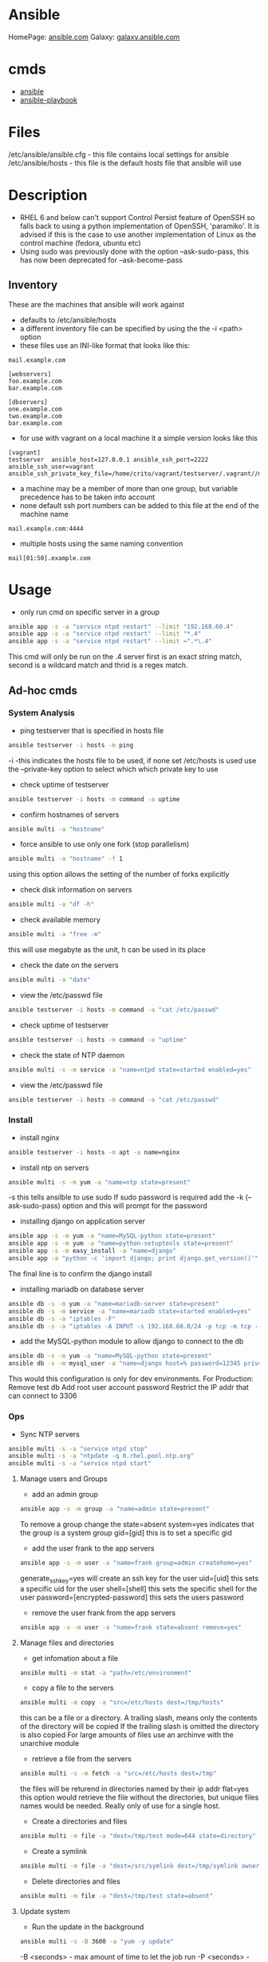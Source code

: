 #+TAGS: ansible automation


* Ansible
HomePage: [[https://www.ansible.com/][ansible.com]]
Galaxy: [[https://galaxy.ansible.com/][galaxy.ansible.com]]

* cmds
- [[file://home/crito/org/tech/cmds/ansible.org][ansible]]
- [[file://home/crito/org/tech/cmds/ansible-playbook.org][ansible-playbook]]

* Files
/etc/ansible/ansible.cfg - this file contains local settings for ansible
/etc/ansible/hosts       - this file is the default hosts file that ansible will use

* Description
- RHEL 6 and below can't support Control Persist feature of OpenSSH so falls back to using a python implementation of OpenSSH, 'paramiko'. It is advised if this is the case to use another implementation of Linux as the control machine (fedora, ubuntu etc)
- Using sudo was previously done with the option --ask-sudo-pass, this has now been deprecated for --ask-become-pass
** Inventory
These are the machines that ansible will work against
- defaults to /etc/ansible/hosts 
- a different inventory file can be specified by using the the -i <path> option
- these files use an INI-like format that looks like this:
#+BEGIN_EXAMPLE
mail.example.com

[webservers]
foo.example.com
bar.example.com

[dbservers]
one.example.com
two.example.com
bar.example.com
#+END_EXAMPLE

- for use with vagrant on a local machine it a simple version looks like this
#+BEGIN_EXAMPLE
[vagrant]
testserver	ansible_host=127.0.0.1 ansible_ssh_port=2222 ansible_ssh_user=vagrant ansible_ssh_private_key_file=/home/crito/vagrant/testserver/.vagrant//machines/default/virtualbox/private_key
#+END_EXAMPLE

- a machine may be a member of more than one group, but variable precedence has to be taken into account
- none default ssh port numbers can be added to this file at the end of the machine name
#+BEGIN_EXAMPLE
mail.example.com:4444
#+END_EXAMPLE

- multiple hosts using the same naming convention
#+BEGIN_EXAMPLE
mail[01:50].example.com
#+END_EXAMPLE

* Usage
- only run cmd on specific server in a group
#+BEGIN_SRC sh
ansible app -s -a "service ntpd restart" --limit "192.168.60.4"
ansible app -s -a "service ntpd restart" --limit "*.4"
ansible app -s -a "service ntpd restart" --limit ~".*\.4"
#+END_SRC
This cmd will only be run on the .4 server
first is an exact string match, second is a wildcard match and thrid is a regex match.

** Ad-hoc cmds
*** System Analysis
- ping testserver that is specified in hosts file
#+BEGIN_SRC sh
ansible testserver -i hosts -m ping
#+END_SRC
-i -this indicates the hosts file to be used, if none set /etc/hosts is used
use the --private-key option to select which which private key to use

- check uptime of testserver
#+BEGIN_SRC sh
ansible testserver -i hosts -m command -a uptime
#+END_SRC

- confirm hostnames of servers
#+BEGIN_SRC sh
ansible multi -a "hostname"
#+END_SRC

- force ansible to use only one fork (stop parallelism)
#+BEGIN_SRC sh
ansible multi -a "hostname" -f 1
#+END_SRC
using this option allows the setting of the number of forks explicitly

- check disk information on servers
#+BEGIN_SRC sh
ansible multi -a "df -h"
#+END_SRC

- check available memory
#+BEGIN_SRC sh
ansible multi -a "free -m"
#+END_SRC
this will use megabyte as the unit, h can be used in its place

- check the date on the servers
#+BEGIN_SRC sh
ansible multi -a "date"
#+END_SRC
- view the /etc/passwd file
#+BEGIN_SRC sh
ansible testserver -i hosts -m command -a "cat /etc/passwd"
#+END_SRC

- check uptime of testserver
#+BEGIN_SRC sh
ansible testserver -i hosts -m command -a "uptime"
#+END_SRC

- check the state of NTP daemon
#+BEGIN_SRC sh
ansible multi -s -m service -a "name=ntpd state=started enabled=yes"
#+END_SRC

- view the /etc/passwd file
#+BEGIN_SRC sh
ansible testserver -i hosts -m command -a "cat /etc/passwd"
#+END_SRC

*** Install
- install nginx
#+BEGIN_SRC sh
ansible testserver -i hosts -m apt -a name=nginx
#+END_SRC

- install ntp on servers
#+BEGIN_SRC sh
ansible multi -s -m yum -a "name=ntp state=present"
#+END_SRC
-s this tells ansilble to use sudo
If sudo password is required add the -k (--ask-sudo-pass) option and this will prompt for the password

- installing django on application server
#+BEGIN_SRC sh
ansible app -s -m yum -a "name=MySQL-python state=present"
ansible app -s -m yum -a "name=python-setuptools state=present"
ansible app -s -m easy_install -a "name=django"
ansible app -a "python -c 'import django; print django.get_version()'"
#+END_SRC
The final line is to confirm the django install

- installing mariadb on database server
#+BEGIN_SRC sh
ansible db -s -m yum -a "name=mariadb-server state=present"
ansible db -s -m service -a "name=mariadb state=started enabled=yes"
ansible db -s -a "iptables -F"
ansible db -s -a "iptables -A INPUT -s 192.168.60.0/24 -p tcp -m tcp --dport 3306 -j ACCEPT"
#+END_SRC
- add the MySQL-python module to allow django to connect to the db
#+BEGIN_SRC sh
ansible db -s -m yum -a "name=MySQL-python state=present"
ansible db -s -m mysql_user -a "name=django host=% password=12345 priv=*.*:ALL state=present"
#+END_SRC
This would this configuration is only for dev environments.
For Production:
Remove test db
Add root user account password
Restrict the IP addr that can connect to 3306

*** Ops
- Sync NTP servers
#+BEGIN_SRC sh
ansible multi -s -a "service ntpd stop"
ansible multi -s -a "ntpdate -q 0.rhel.pool.ntp.org"
ansible multi -s -a "service ntpd start"
#+END_SRC

**** Manage users and Groups
- add an admin group
#+BEGIN_SRC sh
ansible app -s -m group -a "name=admin state=present"
#+END_SRC
To remove a group change the state=absent
system=yes indicates that the group is a system group
gid=[gid] this is to set a specific gid

- add the user frank to the app servers
#+BEGIN_SRC sh
ansible app -s -m user -a "name=frank group=admin createhome=yes"
#+END_SRC
generate_ssh_key=yes will create an ssh key for the user
uid=[uid] this sets a specific uid for the user
shell=[shell] this sets the specific shell for the user
password=[encrypted-password] this sets the users password

- remove the user frank from the app servers
#+BEGIN_SRC sh
ansible app -s -m user -a "name=frank state=absent remove=yes"
#+END_SRC

**** Manage files and directories
- get infomation about a file
#+BEGIN_SRC sh
ansible multi -m stat -a "path=/etc/environment"
#+END_SRC

- copy a file to the servers
#+BEGIN_SRC sh
ansible multi -m copy -a "src=/etc/hosts dest=/tmp/hosts"
#+END_SRC
this can be a file or a directory.
A trailing slash, means only the contents of the directory will be copied
If the trailing slash is omitted the directory is also copied
For large amounts of files use an archinve with the unarchive module

- retrieve a file from the servers
#+BEGIN_SRC sh
ansible multi -s -m fetch -a "src=/etc/hosts dest=/tmp"
#+END_SRC
the files will be returend in directories named by their ip addr
flat=yes this option would retrieve the file without the directories, but unique files names would be needed. Really only of use for a single host.

- Create a directories and files
#+BEGIN_SRC sh
ansible multi -m file -a "dest=/tmp/test mode=644 state=directory"
#+END_SRC

- Create a symlink
#+BEGIN_SRC sh
ansible multi -m file -a "dest=/src/symlink dest=/tmp/symlink owner=root group=root state=link"
#+END_SRC

- Delete directories and files
#+BEGIN_SRC sh
ansible multi -m file -a "dest=/tmp/test state=absent"
#+END_SRC


**** Update system
- Run the update in the background
#+BEGIN_SRC sh
ansible multi -s -B 3600 -a "yum -y update"
#+END_SRC
-B <seconds> - max amount of time to let the job run
-P <seconds> - amount of time between polling the servers, if absent defaults to 10 secs

**** Check log files
tail -f is not possible with ansible, and large amounts of data shouldn't be accessed(> a few KB) by ansible logon to the server individually to get this data if required

- view last few lines of messages log file
#+BEGIN_SRC sh
ansible multi -s -a "tail /var/log/messages"
#+END_SRC

- grep the messages log
#+BEGIN_SRC sh
ansible multi -s -m shell -a "tail /var/log/messages | grep ansible-command | wc -l"
#+END_SRC

**** Manage cron jobs
- add a cron job to run everyday at 4am
#+BEGIN_SRC sh
ansible multi -s -m cron -a "name='daily-cron-all-servers' hour=4 job='/path/to/daily-script.sh'"
#+END_SRC
Ansible assumes * for all values you don't specify (valid values day, hour, minute, month and weekday)
special_time=[value] reboot, yearly or monthly
user=[user] this specifies which user for the cron job to run under

- remove a cron job
#+BEGIN_SRC sh
ansible multi -s -m cron -a "name='daily-cron-all-servers' state=absent"
#+END_SRC

**** VCS
Playbooks should be used for complicated application deployment

- simple application deployment with git module
#+BEGIN_SRC sh
ansible app -s -m git -a "repo=https://github.com/hephaest0s/usbkill.git dest=/opt/myapp"
#+END_SRC
version=1.2.4 - this will ensure that the 1.2.4 branch is checked out, or a specific commit can be used

** Modules
*** user
Docs: http://docs.ansible.com/ansible/latest/modules/user_module.html

*** group
Docs: http://docs.ansible.com/ansible/latest/modules/group_module.html

*** copy
Docs: https://docs.ansible.com/ansible/latest/modules/copy_module.html

*** get_url
Docs: https://docs.ansible.com/ansible/latest/modules/get_url_module.html

*** htpasswd
Docs: https://docs.ansible.com/ansible/latest/modules/htpasswd_module.html

*** lineinfile
Used to replace and add lines to a file
Doce: http://docs.ansible.com/ansible/latest/modules/lineinfile_module.html

*** script
Docs: https://docs.ansible.com/ansible/latest/modules/script_module.html

*** service
Docs: https://docs.ansible.com/ansible/latest/modules/service_module.html

*** shell
Docs: https://docs.ansible.com/ansible/latest/modules/shell_module.html

Examples:
- place data into a file
#+BEGIN_EXAMPLE
---
- hosts: all
  tasks:
    - name: data into file
      shell: echo "testing" > testfile
#+END_EXAMPLE

*** command
Docs: https://docs.ansible.com/ansible/latest/modules/command_module.html

Examples:
- disable selinux
#+BEGIN_EXAMPLE
---
- hosts: all
  become: yes
  tasks:
    - name: disable selinux
      command: /sbin/setenforce 0
#+END_EXAMPLE

*** archive
Docs: http://docs.ansible.com/ansible/latest/modules/archive_module.html

*** yum
Docs: https://docs.ansible.com/ansible/latest/modules/yum_module.html

** Vagrant
*** Configure
to use playbooks with a vm the following needs to be added to the Vagrantfile
#+BEGIN_EXAMPLE
Vagrant.configure("2") do |config|

  #
  # Run Ansible from the Vagrant Host
  #
  config.vm.provision "ansible" do |ansible|
    ansible.playbook = "playbook.yml"
  end

end
#+END_EXAMPLE
*** Sudo
sudo: yes is now deprecated for become: true
*** Example host configurations
**** Two App Servers and a DB Server
/etc/ansible/hosts
this is an example for a vagrant setup
#+BEGIN_EXAMPLE
# Application Servers
[app]
192.168.60.4
192.168.60.5

# Databae Server
192.168.60.6

# Group 'multi' with all servers
[multi:children]
app
db

# Variables that will be applied to all servers
[multi:vars]
ansible_ssh_user=vagrant
ansible_ssh_private_key_file=~/.vagrant.d/insecure_private_key
#+END_EXAMPLE

Vagrantfile
#+BEGIN_EXAMPLE
# -*- mode: ruby -*-
# vi: set ft=ruby :
# This will provision 2 Application Servers and a Database serrver running Centos7

VAGRANTFILE_API_VERSION = "2"

Vagrant.configure(VAGRANTFILE_API_VERSION) do |config|
  config.ssh.insert_key = false
  config.vm.provider :virtualbox do |vb|
    vb.customize ["modifyvm", :id, "--memory", "256"]
  end

  # Application server 1
  config.vm.define "app1" do |app|
    app.vm.hostname = "ans-app1.dev"
    app.vm.box = "centos/7"
    app.vm.network :private_network, ip: "192.168.60.4"
  end

  # Application server 2
  config.vm.define "app2" do |app|
    app.vm.hostname = "ans-app2.dev"
    app.vm.box = "centos/7"
    app.vm.network :private_network, ip: "192.168.60.5"
  end

  # Application server 3
  config.vm.define "db" do |app|
    app.vm.hostname = "ans-db.dev"
    app.vm.box = "centos/7"
    app.vm.network :private_network, ip: "192.168.60.6"
  end
end
#+END_EXAMPLE
    
**** Simple ansible/vagrant setup
These two file should be placed in the vagrant directory
- ansible.cnf
#+BEGIN_EXAMPLE
[defaults]
hostfile = hosts
remote_user = ubuntu
private_key_file = /home/crito/vagrant_boxes/ansible/.vagrant/machines/default/virtualbox/private_key
host_key_checking = False
#+END_EXAMPLE

- hosts
#+BEGIN_EXAMPLE
vm-ubuntu ansible_ssh_host=127.0.0.1 ansible_ssh_port=2222 ansible_ssh_user=ubuntu ansible_ssh_private_key_file=/home/crito/vagrant_boxes/ansible/.vagrant/machines/default/virtualbox/private_key
#+END_EXAMPLE

* Lecture
** Learn you some Ansible for great good! - OpenStack Summit May 2015
url:[[url][https://www.youtube.com/watch?v=qEuk65few9I]]

*** Unified dev, test and deployment environments 
+ can reproduce issues
+ buys caught earlier
+ dev environment templated - all the same
+ speed of work getting started

+ simple way to create identical development environments

*** Configuration Management Tools

Arcane magic --------> Manual Instructions ----------> Scripts ------> CM Tools

+ with the scripts and CM tools we are now able to automate the management.

*** CM Tools
+ its about describing to the tool the environment that is required.

variety - Puppet - 2005
        - Chef   - 2009        Seen as more feature rich
--------------------------------------------------------------
        - Salt   - 2011        Simpler Solutions
        - Ansible- 2012
	  

*** Ansible
+ Orchestration engine for CM and deployment
+ Written in python
+ Uses YAML
+ Playbooks - descriptions of desired states
+ Config specs or explicit cmds

**** Key Points
+ No central configuration server
+ No key mgmt
+ No agent to install on target machine
+ Explicit order
  
**** Requirements
+ SSH access (with key or password)
+ Need Python installed on target machine

**** Modules
+ Hundreds of them. They know stuff....
  - Command
  - shell script
  - install pkg
  - Network Services
  - Database Services
Many more.....

**** How does it work

           Playbook      Python Mod   ssh              ssh     Run Mod
  Laptop ------------->  "Apache2" --------> Run Mod -------> (then del) 
     |                                                            |
     |                                                            |
     -------------------------------------------------------------
                           Return Results
			   
+ once Ansible has finished all the module code is deleted.

**** Inventory and groups
+ Define hosts, organised into groups 
  - by function
  - by location
  - by hosting provider

+ Naming of groups is arbitory

**** Adhoc commands
+ Single commands applied to groups
> ansible -i hosts europe -a "uname -a"
> ansible -i hosta frontend -a "/sbin/reboot" -f 3
-i - host file
-a - command

+ actions are either carried out against single units or groups.

**** Playbooks
+ Tell Ansible what to do
+ These are written in YAML
* Tutorial
** [[https://serversforhackers.com/an-ansible-tutorial][Ansible Tutorial - Servers for Hackers]]
** [[https://www.youtube.com/watch?v%3DkHQUzNiKLoU][Introduction to Ansible - Michelle Perz]]
*** What is Ansible
It is a simple automation language that can purfectly describe an IT application infrastructure in Ansible Playbooks.

- cross platform
  - linux, windows, Unix
- Human readable - Yaml
- Version Controlled
  - playbooks are plain-text
    
+ Batteries included
Ansible comes bundled with hundreds of modules

+ Ansible - Complete Automation - All can be done with Ansible
  - App deployment
    - Fabric
    - Capistrano
    - Nolio
  - Multi-Tier Orchestration
    - BMC
    - Mcollective
    - Chef Metal
  - Configuration Management
    - Chef
    - Puppet
    - CFEngine
  - Provisioning
    - Clobber
    - AWS
    - JuJu

*** Installing Ansible 
#+BEGIN_SRC sh
pip install ansible
yum install ansible
apt-get install ansible
#+END_SRC
    
- Playbooks are written in YAML
  - the playbook is executed sequentially
  - invoking ansible modules
  - Modules are "tools in the toolkit"
    - can be written in any language that can be executed in the shell of target machine

*** Key components
+ Inventory
  - these will be the collections of machines
  - example
    - [web]
       webserver1.example.com
       webserver2.example.com

      [db]
      dbserver1.example.com
      
*** Modules
Modules are bits of code transferred to the target system and executed to satisfy the task 
- apt/yum	- service
- copy 		- synchronize
- file 		- template
- get_url 	- uri
- git 		- user
- ping 		- wait_for
- debug 	- assert

- All modules are indexed at http://docs.ansible.com
  
+ Run Cmds
If ansible doesn't have a module that suits your needs there are the "run cmds"
- command
  - takes the cmd and executes it.
- shell
  - executes through a shell like /bin/bash
- script
  - runs a local script on a remote node after transferring it
- raw
  - executes a cmd without going through the Ansible module subsystem

*** Ad-Hoc Cmds
Check all my inventory hosts are ready to be managed by Ansible
#+BEGIN_SRC sh
ansible all -m ping
#+END_SRC
    
Run the uptime command on all hosts in the web group
#+BEGIN_SRC sh
ansible web -m command -a "uptime"
#+END_SRC
    
Displays information on hosts
#+BEGIN_SRC sh
ansible localhost -m setup
#+END_SRC

*** Static Inventory Example
#+BEGIN_SRC sh
[control]
control ansible_host=10.42.0.2

[web]
node-1 ansible_host=10.42.0.6
node-2 ansible_host=10.42.0.7
node-3 ansible_host=10.42.0.8

[haproxy]
haproxy ansible_host=10.42.0.100

[all:vars]
ansible_user=vagrant
ansible_ssh_private_key_file=~/.vagrant.d/insecure_private_key
#+END_SRC

*** Variable Precedence
1.  extra vars
2.  task vars
3.  block vars
4.  role and include vars
5.  play vars_files
6.  play vars_prompt
7.  play vars
8.  set_facts
9.  registered vars
10. host facts
11. playbook host_vars
12. playbook group_vars
13. inventory host_vars
14. inventory group_vars
15. inventory vars
16. role defaults
    
*** Tasks
file - a directory should exist
yum - a package should be installed
service - a service should be running
template - render a configuration file from a template
get_url - fetch an archive file from a url
git - clone a source code repo

- Example tasks in a playbook
#+BEGIN_SRC sh
tasks:
  - name: add cache dir
    file:
      path: /opt/cache
      state: directory

  - name: install nginx
    yum:
      name: nginx
      state: latest

  - name: restart nginx
    service:
      name: nginx
      state: restarted
#+END_SRC

- Handler tasks
these are run at the end of a play
#+BEGIN_SRC sh
tasks:
  - name: add cache dir
    file:
      path: /opt/cache
      state: directory

  - name: install nginx
    yum:
      name: nginx
      state: latest
    notify: restart nginx

handlers:
  - name: restart nginx
    service:
      name: nginx
      state: restarted
#+END_SRC

*** Plays and Playbooks
Plays are ordered sets of tasks to execute against host selections from your inventory. 
A playbook is a file containing one or more plays.

*** Roles
Roles are a packages of closely related Ansible content that can be shared more easily than plays alone.
- Improves readability
- Eases sharing
- Enables Ansible content to exist independently of playbooks
- Provides functional conveniences such as file path ersolution and default values

- Example
site.yml
roles/
    common/
        files/
	template/
	tasks/
	handlers/
	vars/
	defaults/
	meta/
    webservers/
        files/
	template/
	tasks/
	handlers/
	vars/
	defaults/
	meta/
#+BEGIN_SRC sh
- hosts: web
  roles:
    - common
    - webservers
#+END_SRC

*** Using Ansible
- ping hosts
#+BEGIN_SRC sh
ansible -i hosts -m ping
#+END_SRC

- check the setup of the host machines
#+BEGIN_SRC sh
ansible -i hosts -m setup
#+END_SRC

- inatall apache on host machines
#+BEGIN_SRC sh
ansible -i hosts -m yum -a "name=httpd state=present" -b
#+END_SRC
If apache is already installed it will not attempt to reinstall

- remove apache on host machines
#+BEGIN_SRC sh
ansible -i hosts -m yum -a "name=httpd state=absent" -b
#+END_SRC

**** Example Playbook
site.yml
#+BEGIN_SRC sh
- name: install and start apache
  hosts: webservers
  become: yes

  tasks:
  - name: install apache
    yum: name=httpd state=present

  - name: start and enable apache
    service: name=httpd state=started enabled=yes
#+END_SRC

- run a playbook
#+BEGIN_SRC sh
ansible-playbook -i hosts site.yml
#+END_SRC

**** Setting up Roles
#+BEGIN_SRC sh
mkdir roles
cd roles
ansible-galaxy init apache
ansible-galaxy init common
ansible-galaxy init db
ansible-galaxy init php
#+END_SRC
ansible-galaxy init cmd will create a directory with the following directories and files:
- READM.md
- /defaults
- /files
- /handlers
- /meta
- /tasks
- /templates
- /tests
- /vars

***** Apache role
/tasks/main.yml
#+BEGIN_SRC sh
- name: install apache
  yum: name=httpd state=present

- name: insert firewalld rule for httpd
  firewalld: port={{httpd_port}}/tcp permanent=true state=enabled immediate=yes

- name: start and enable apache
  service: name=httpd state=started enabled=yes

- name: configuration SELinux to allow httpd to connect to remote database
  seboolean: name=httpd_can_network_connect_db state=true persistent=yes
#+END_SRC

***** Common role
/tasks/main.yml
#+BEGIN_SRC sh

#+END_SRC

/tasks/selinux.yml
#+BEGIN_SRC sh
- name: install python bindings for selinux
  yum: name{{item}} state=present
  with_itmes:
  - libselinux-python
  - libsemanage-pyton

- name: test to see if selinux is running 
  command: getenforce
  changed_when: false
#+END_SRC

/tasks/ntp.yml
#+BEGIN_SRC sh
- name: install ntp
  yum: name=ntp state=present

- name: configure ntp file
  template: src=ntp.conf.j2 dest=/etc/ntp.conf
  notify: restart ntp

- name: start the ntp service
  service: name:ntpd state=started enabled=yes
#+END_SRC

/templates/ntp.conf.j2
#+BEGIN_SRC sh
driftfile /var/lib/ntp/drift

restrict 127.0.0.1
restrict -6 ::1

server {{ ntpserver }}

includefile /etc/ntp/crypto/pw

keys /etc/ntp/keys
#+END_SRC

/handlers/main.yml
#+BEGIN_SRC sh
- name: restart ntp
  service: name=ntpd state=restarted
#+END_SRC

/tasks/main.yml
#+BEGIN_SRC sh
- include: selinux.yml
- include: ntp.yml

- name: start firewalld
  service: name=firewalld state=started enabled=yes
#+END_SRC

***** DB role
/tasks/main.yml
#+BEGIN_SRC sh
- name: install mariadb package
  yum: name={{item}} state=present
  with_items:
  - mariadb-server
  - MySQL-python

- name: configure SELinux to start mariadb on any port
  seboolean: name=mysql_connect_any state=true persistent=yes

- name: create mariadb config file
  template: src=my.cnf.j2 dest=/etc/my.cnf
  notify: restart mariadb

- name: create mariadb log file
  file: path=/var/log/mysql.log stte=touch owner=mysql group=mysql mode=0775

- name: create mariadb PID directory
  file: path=/var/run/mysqld state=directory owner=mysql group=mysql mode=0775

- name: start mariadb service
  service: name=mariadb state=started enabled=yes

- name: insert firewalld rule
  firewalld: port={{mysql_port}}/tcp permanent=true state=enabled immediate=yes

- name: create application database
  mysql_db: name={{dbname}} state=present

- name: create application database user
  mysql_user: name={{dbuser}} password={{upassword}} priv=*.*:ALL host='%' state=present
#+END_SRC

/tmeplates/my.cnf.j2
#+BEGIN_SRC sh
[mysqld]
datadir=/var/lib/mysql
socket=/var/lib/mysql/mysql.sock
user=mysql
symbolic-links=0
port={{ mysql_port }}

[mysqld_safe]
log-error=/var/log/mysqld.log
pid-file=/var/run/mysqld/mysqld.pid
#+END_SRC

/handlers/main.yml
#+BEGIN_SRC sh
- name: restart mariadb
  service: name=mariadb state=restarted
#+END_SRC

***** PHP role
/tasks/main.yml
#+BEGIN_SRC sh
- name: insatll php and git
  yum: name={{item}} state=persent
  with_items:
  - php
  - php-mysql
  - git

- name: copy the code from repo
  git: repo={{repository}} dest=/var/www/html/

- name: create the index.php file
  template: src=index.php.j2 dest=/var/www/html/index.php
#+END_SRC

/templates/index.php.j2
#+BEGIN_SRC sh
<html>
  <head>
    <title>Ansible Application</title>
  </head>
  <body>
    <h1>Hello World</h1>
  <?php
    Print "Hello, World! I am a webserver configued using Ansible";
  ?>
  </body>
</html>
#+END_SRC

**** site.yml
#+BEGIN_SRC sh
- name: apply common configuration to all hosts
  hosts: all
  become: yes

  roles:
  - common

- name: configure and deploy the db server
  hosts: dbservers
  become: yes

  roles:
  - db

- name: configure and deploy the web server
  hosts: webservers
  become: yes

  roles:
  - apache
  - php
#+END_SRC

**** Run the playbook
#+BEGIN_SRC sh
ansible-playbook -i hosts site.yml
#+END_SRC

** Linux Academy - Ansible Quick start
Guide: [[file://home/crito/Documents/SysAdmin/Mgmt/Ansible/Linux_Academy-Ansible_All_Playbooks.pdf][LA - Ansible Playbooks]]
Guide: [[file://home/crito/Documents/SysAdmin/Mgmt/Ansible/Linux_Academy-Ansible_Cheatsheet.pdf][LA - Cheatsheet]]

- installation on RHEL
#+BEGIN_SRC sh
yum install ansible git python
#+END_SRC

/etc/ansible/ansible.cfg - this is the systemwide configuration file
#+BEGIN_EXAMPLE
inventory	= /etc/ansible/hosts
sudo_user	= root
#+END_EXAMPLE
these two comments are usually good practices

/etc/ansible/hosts - this file contains the address information for nodes that ansible can connect to

- the ansible user will require root privs without password
visudo
#+BEGIN_EXAMPLE
ansible ALL=(ALL)	NOPASSWD: ALL
#+END_EXAMPLE

- YAML
  - this is the markup language that is used to create the playbooks that ansible uses
#+BEGIN_EXAMPLE
--- # This is a structural YAML example to install HTTPD on CentOS
- hosts: centos
  remote_user: ansible
  become: yes
  become_method: sudo
  connection: ssh
  gather_facts: yes
  var:
    username: myuser
  tasks:
  - name: Install HTTPD server on CentOS 7 Nodes
    yum:
      name: httpd
      state: latest
    notify:
    - startservice
  handlers:
  - name: startservice
    service:
      name: httpd
      state: restarted
#+END_EXAMPLE  

- the playbook syntax can be checked with
#+BEGIN_SRC sh
ansible-playbook structure.yaml --syntax-check
#+END_SRC

- to gather information from a host
#+BEGIN_SRC sh
ansible host_name -m setup
#+END_SRC
this will pull a huge amount of data

- information can be filtered with the filter option
#+BEGIN_SRC sh
ansible host_name -m setup -a 'filter=*ipv4*'
#+END_SRC

** Linux Academy - Red Hat Certificate of Expertise in Ansible Automation Prep Course
*** YAML Refresher
YAML Ain't Markup Language
  - distinguish it's purpose as data-orientated, rather than as document markup
  - Ansible prefers spaces to tabs
  --- this at the top of an ansible file denotes that it is a configuration file
  
  - A dash indicates files that should be included in the configuration
    #+BEGIN_EXAMPLE
    vars_files:
    - conf/copyright.yml
    - conf/webdefaults.yml
    #+END_EXAMPLE
    
- Example playbook.yml
#+BEGIN_EXAMPLE
---

- colours:
    - red
    - orange
    - blue
    
- cars:
    - ford
    - mazda
    
#+END_EXAMPLE
makesure that spaces are used instead of tabs

- simple example playbook
#+BEGIN_EXAMPLE
--- # Comment line

- hosts: apacheweb
  user: ansible
  sudo: yes
  connection: ssh 
  gater_facts: no
  tasks:
    - name: Install apache
      action: yum name=httpd state=installed
#+END_EXAMPLE

*** Creating Lab Servers

- Building the Lab Server
  - one ansible control server
  - two servers (nodes)
    - add the control server priv ssh key to the nodes
    - the control server will need root privs (sudo)
      
- Installing ansible on the control server (RHEL|Centos)
#+BEGIN_SRC sh
yum -y install epel-release
yum -y install git python-pip ansible
#+END_SRC

- ansible files
/etc/ansible/
  - ansible.cfg
    - this provides parameters that determine how ansible will work
  - hosts
    - this specifies what machines that we will connect to
      
hosts
#+BEGIN_EXAMPLE
[centos]
mikehatter1.labserver.com
mikehatter2.labserver.com
mikehatter3.labserver.com

[database]
mikehatter2.labserver.com
#+END_EXAMPLE

- create an ansible user on server1,2 and 3
#+BEGIN_SRC sh
useradd ansible
passwd ansible
visudo
#+END_SRC

/etc/sudoers
#+BEGIN_EXAMPLE
ansible		ALL=(ALL)	NOPASSWD:ALL
#+END_EXAMPLE
this will mean that the ansible user won't require a password for sudo

- ssh-copy to server 2 and 3
#+BEGIN_SRC sh
ssh-copy-id ansible@mikehatter2.labserver.com
ssh-copy-id ansible@mikehatter3.labserver.com
#+END_SRC

- ssh-copy to server 1
#+BEGIN_SRC sh
ssh-copy-id ansible@mikehatter1.labserver.com
#+END_SRC
this will create the .ssh/authorized_keys file on the control server

- now test the connection to the node servers
- test ansilbe can connect to the nodes
#+BEGIN_SRC sh
ansible all -m ping
#+END_SRC

*** These are the core components in Ansible

- Inventories
  - Static or local /etc/ansible/hosts
  - can be called from a different file via the -i option
  - can be dynamic, can be provided via an application
    
- Modules
  - these are the tools
  - can be run directly(on the cmd line)
  - can be run through playbooks
  
- Variables
  - Customize behavior for different systems
  - Variables are how we deal with the differences between systems
  - Variable names should be letters, numbers and underscores
  - Variables should always start with a letter
  - Can be defined in the inventory
  - Can be defined in a playbook
  
- Ansible Facts
  - Ansible facts is a way of getting data from systems.
  - You can use these facts in playbook variables.
  - Gathering facts can be disabled in a playbook.
    - It's not always required
    - can speed up execution
      #+BEGIN_EXAMPLE
      - hosts: mainhosts
        gather_facts: no
      #+END_EXAMPLE
    
- Plays and Playbooks
  - Playbooks are the instruction manuals
  - A play is a task
    
- Configuration Files
  - default /etc/ansible/ansible.cfg
  - options can be enabled or disabled in the config file
  - config file is read when a playbook is run
  - order of config files
    1. ANSIBLE_CONFIG(an env var)
    2. ansible.cfg(in the current dir)
    3. ansible.cfg(in the home dir)
    4. /etc/ansible/ansible.cfg
       
- Templates
  - definition and set of parameters for running an Ansible job
  
- Handlers
  - used to handle error condition
    
- Roles
  - roles can be thought of as a playbook that has been split into multiple files

- Ansible Vault
  - secure store
  - passwords
  - encrypted files
  - command line tool ansible-vault is used to edit files
  - command line flag is used --ask-vault-pass or --vault-password-file
    
*** What is an ad-hoc command
    
- These are quick tasks


- example would be quickly restart all the servers in a developers lab
/etc/ansible/hosts
#+BEGIN_SRC 
[centos]
mikehatter1.labserver.com
mikehatter2.labserver.com
mikehatter3.labserver.com

[database]
mikehatter2.labserver.com

[test_one]
mikehatter1.labserver.com
mikehatter2.labserver.com
#+END_SRC
test one removes the control server from the group

reboot the test_one group
#+BEGIN_SRC sh
ansible test_one -b -a "/usr/sbin/reboot"
#+END_SRC
a - module arguments
b - become root

*** Ad-hoc commands continued
- ping all machines
#+BEGIN_SRC sh
ansible all -m ping
#+END_SRC

- run ls on a directory on all servers
#+BEGIN_SRC sh
ansilbe all -a "ls -l /home/ansible"
#+END_SRC

- check meassages on the db server
#+BEGIN_SRC sh
ansible databases -a "ls /var/log/messages"
ansible databases -a "tail /var/log/messages"
#+END_SRC

- view users root directory (requires root privs)
#+BEGIN_SRC sh
ansible -b -a "ls /root"
#+END_SRC

- Install elinks
#+BEGIN_SRC sh
ansilbe -b -m yum -a "name=elinks state=latest"
#+END_SRC

- Remove elinks
#+BEGIN_SRC sh
ansilbe -b -m yum -a "name=elinks state=absent"
#+END_SRC

*** Further Discussions about the ansible command
    
- creating a hosts file myhosts
#+BEGIN_EXAMPLE
[hosts]
mikehatter2.labserver.com
#+END_EXAMPLE

- use the myhosts file
#+BEGIN_SRC sh
ansible hosts -i myhosts -m ping
#+END_SRC
i - specifiy the hosts file

- check space on the server
#+BEGIN_SRC sh
ansible -i myhosts hosts -a "df -h"
#+END_SRC

- install package
#+BEGIN_SRC sh
ansilbe -i myhosts hosts -b -m yum -a "name=elinks state=latest"
#+END_SRC

- pull information from the server
#+BEGIN_SRC sh
ansilbe -i myhosts hosts -m setup -a 'filter=ansible_default_ipv4'
#+END_SRC
this will provide use with the ipv4 information of the server

myhosts
#+BEGIN_EXAMPLE
[hosts]
mikehatter2.labserver.com folder=/home/ansilbe
#+END_EXAMPLE

- use the created variable "folder"
#+BEGIN_SRC sh
ansible -i myhosts hosts -a "ls -l {{ folder }}"
#+END_SRC

- fork the ansible process (max 5 by default)
#+BEGIN_SRC sh
ansible all -a "ls -l" -f 100
#+END_SRC
this will fork upto 100 processors, it doesn't create more processors than it requires

- become a different user
#+BEGIN_SRC sh
ansible databases -b -a "touch testfile" --become-user tempuser
#+END_SRC

- copy files
#+BEGIN_SRC sh
ansible databases -m copy -a "src=/home/.zshrc dest=/home/.zshrc"
#+END_SRC

- set file permissions
#+BEGIN_SRC sh
ansilbe databases -m file -a "dest=./testfile mode=600"
#+END_SRC

*** Overview of Static and Dynamic Inventories in Ansible 

* Books
** [[file://home/crito/Documents/SysAdmin/Mgmt/Ansible/Ansible_Playbook_Essentials.pdf][Ansible Playbook Essentials - Packt]]
     - [[https://github.com/schoolofdevops/ansible-playbook-essentials][Github - files for book]]

[[file://home/crito/Documents/SysAdmin/Mgmt/Ansible/Ansible-Up_&_Running.pdf][Ansible-Up & Running]]
[[file://home/crito/Documents/SysAdmin/Mgmt/Ansible/Ansible_for_DevOps.pdf][Ansible for DevOps]]

** [[file://home/crito/Documents/SysAdmin/Mgmt/Ansible/Ansible_Up_and_Running.pdf][Ansible Up & Running]]
** [[file://home/crito/Documents/SysAdmin/Mgmt/Ansible/Ansible_for_DevOps.pdf][Ansible for DevOps]]

** [[file://home/crito/Documents/SysAdmin/Mgmt/Ansible/LA-Redhat_Ansible_Automation_Study_Guide.pdf][Linux Academy Red Hat Certificate of Expertise in Ansible Automation]]
* Links
[[https://galaxy.ansible.com/][Ansible Galaxy - A git for sharing roles]]
[[https://www.ansible.com/get-started][Ansible - Get Started]]




* ansible-playbook 
* Playbooks
*** Simple file copy
#+BEGIN_EXAMPLE
---
- hosts: local
  tasks:
    - name: Copy ansible inventory file to client
      copy: src=/etc/ansible/hosts dest=/home/ansible/hosts
#+END_EXAMPLE
*** Create the file if it doesn't exist and add the line to the file
#+BEGIN_EXAMPLE
---
- hosts: databases
  tasks:
  - name: create file if doesn't exist
    file:
      state: touch
      path: /home/ansible/hostname.conf
  - name: if line not there then add it
    lineinfile:
      state: present
      dest: /home/ansible/hostname.conf
      line: Hostname= {{ ansible_hostname }}
#+END_EXAMPLE
 
*** Install apache and add an index.html file with text
#+BEGIN_EXAMPLE
---
- hosts: databases
  become: yes
  tasks:
  - name: install apache
    yum:
      name: httpd
      state: latest
  - name: create file if doesn't exist
    file:
      state: touch
      path: /var/www/html/index.html
  - name: if line not there then add it
    lineinfile:
      state: present
      dest: /var/www/html/index.html
      line: Hostname= {{ ansible_hostname }}
  - name: restart apache
    service:
      name: httpd
      state: reloaded
#+END_EXAMPLE

*** Using stdout and stderr to print messages
#+BEGIN_EXAMPLE
---
- hosts: databases
  tasks:
   - name: print stdout
     command: echo "hello there"
     register: hello 
   - debug: msg="stdout={{ hello.stdout }}"
   - debug: msg="stderr={{ hello.stderr }}"
#+END_EXAMPLE

*** Print the motd, if empty tell us
#+BEGIN_EXAMPLE
---
- hosts: databases
  tasks:
   - shell: cat /etc/motd
     register: motd_contents
   - debug: msg="stdout={{motd_contents}}"
   - debug: msg="MOTD is EMPTY"
     when: motd_contents.stdout == ""
#+END_EXAMPLE

*** Copying a file to a target machine and set the privs
mainapp1.yml
#+BEGIN_EXAMPLE
---
- hosts: databases
  tasks: 
   - name: upload a file to the target if it doesn't exist
     copy:
      src: /opt/program1.sh
      dest: /home/ansible/program1.sh
      mode: 0755
   - name: if line isn't there then add it
     lineinfile:
      state: present
      dest: /home/ansible/program1.sh
      regexp: '^HOSTNANE='
      line: HOSTNAME={{ansible_hostname}}
   - name: Run the program
     shell: /home/ansible/program1.sh
     register: program_output
   - debug: msg="stdout={{program_output}}"
#+END_EXAMPLE

/opt/program1.sh
#+BEGIN_EXAMPLE
#!/bin/bash

HOSTNAME=

echo "Our hostname is $HOSTNAME"
#+END_EXAMPLE

*** If a redhat server install a certain application
#+BEGIN_EXAMPLE
---
- hosts: databases
  become: yes
  tasks:
   - name: if OS is RHEL install apache
     yum:
      name: httpd
      state: latest
     when: ansible_os_family == "RedHat"
#+END_EXAMPLE

*** Creating multiple files on target machine
#+BEGIN_EXAMPLE
---
- hosts: databases
  tasks:
  - name: Multiple Items - "{{ item }}"
    file:
     state: touch
     path: /home/ansible/{{ item }}
    with_items:
     - file_no_1
     - file_no_2
     - file_no_3
#+END_EXAMPLE

*** On try to install a service, even if it fails try to start the service
#+BEGIN_EXAMPLE
---
- hosts = databases
  become: yes
  tasks:
   - name: Install MSQL Server
     yum: name=mysql-server state=latest
     ignore_errors: yes
     register: there
   - name: Start the MSQL service
     service: name=mysqld state=started
     register: running
#+END_EXAMPLE
ignore_errors - this means that the script will continue even if it initially fails

*** Install applications with the {{ item }} variable
#+BEGIN_EXAMPLE
---
- hosts: local
  become: yes
  tasks:
  - yum: name={{item}} state=installed
    with_items:
      - php
      - php-mysql
      - httpd
#+END_EXAMPLE
*** Create a new user and copy a file to their home dir
#+BEGIN_EXAMPLE
---
- hosts: local
  become: yes
  tasks:
  - user:
      name: newuser
      comment: "new user"
  - name: upload file to target if it doesn't exist
    copy:
      src: /opt/program1.sh
      dest: /home/newuser/program1.sh
      mode: 0755
#+END_EXAMPLE

*** Copy a file and check the contents for a specific line, if not there add it
#+BEGIN_EXAMPLE
---
- hosts: local
  tasks:
  - name: upload file to target if it doesn't exist
    copy:
      src: /opt/program1.sh
      dest: /home/ansible/program1.sh
      mode: 0755
  - name: if the line isn't there then add it
    lineinfile:
      state: present
      dest: /home/ansible/program1.sh
      regexp: '^hostname2='
      line: hostname2={{ ansible_hostname }}
#+END_EXAMPLE
*** setup a Wordpress site with
The database is already configured on the remote host and httpd is up and running
wp-config.j2 is a copy of wp-config.php with the following changed and the salts added
#+BEGIN_EXAMPLE
// ** MySQL settings - You can get this info from your web host ** //
/** The name of the database for WordPress */
define('DB_NAME', '{{database_name_here}}');

/** MySQL database username */
define('DB_USER', '{{username_here}}');

/** MySQL database password */
define('DB_PASSWORD', '{{password_here}}');

/** MySQL hostname */
define('DB_HOST', '{{dbhost_here}}');
#+END_EXAMPLE

playbook
#+BEGIN_EXAMPLE
---
- hosts: databases
  become: yes
  vars:
    database_name_here: wordpress
    username_here: wordpress
    password_here: wordpress
    dbhost_here: 172.31.110.19
  tasks:
  - name: install php for wp
    yum: name={{item}}
    with_items:
      - php
      - php-gd
      - php-pear
      - php-mysql
  - name: restart httpd
    service: name=httpd state=restarted
  - unarchive:
      src: https://wordpress.org/latest.tar.gz
      dest: /tmp/
      remote_src: True
  - name: remove html folder
    command: /usr/bin/rm -rf /var/www/html
  - name: move wp
    command: /usr/bin/mv /tmp/wordpress/ /var/www/html
  - name: copy template to host
    template: src=wp-config.j2 dest=/var/www/html/wp-config.php
#+END_EXAMPLE

*** Pulling the servers date and time facts
#+BEGIN_EXAMPLE
---
- hosts: databases
  tasks:
    - debug: msg="The Server Date is {{ ansible_date_time.date }} Time is {{ ansible_date_time.hour }}:{{ ansible_date_time.minute }}"
#+END_EXAMPLE

*** Pulling the OS distribution and Version
#+BEGIN_EXAMPLE
---
- hosts: databases
  tasks:
    - debug: msg="The Server OS at {{ ansible_default_ipv4.address }} is {{ ansible_distribution }} Version {{ ansible_distribution_major_version }}"
#+END_EXAMPLE

*** Find the ip address of a group of servers
#+BEGIN_EXAMPLE
---
- hosts: all
  tasks:
    - debug: msg="The Server's IP address is {{ ansible_default_ipv4.address }}"
#+END_EXAMPLE

* Lecture
* Tutorial
* Links


* ansible-galaxy
HomePage: [[https://galaxy.ansible.com/][galaxy.ansible.com]]
* Usage
* Lecture
* Tutorial
* Links

